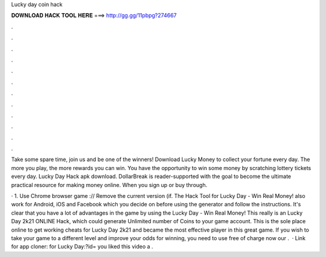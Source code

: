 Lucky day coin hack



𝐃𝐎𝐖𝐍𝐋𝐎𝐀𝐃 𝐇𝐀𝐂𝐊 𝐓𝐎𝐎𝐋 𝐇𝐄𝐑𝐄 ===> http://gg.gg/11pbpg?274667



.



.



.



.



.



.



.



.



.



.



.



.

Take some spare time, join us and be one of the winners! Download Lucky Money to collect your fortune every day. The more you play, the more rewards you can win. You have the opportunity to win some money by scratching lottery tickets every day. Lucky Day Hack apk download. DollarBreak is reader-supported with the goal to become the ultimate practical resource for making money online. When you sign up or buy through.

· 1. Use Chrome browser game :// Remove the current version (if. The Hack Tool for Lucky Day - Win Real Money! also work for Android, iOS and Facebook which you decide on before using the generator and follow the instructions. It's clear that you have a lot of advantages in the game by using the Lucky Day - Win Real Money! This really is an Lucky Day 2k21 ONLINE Hack, which could generate Unlimited number of Coins to your game account. This is the sole place online to get working cheats for Lucky Day 2k21 and became the most effective player in this great game. If you wish to take your game to a different level and improve your odds for winning, you need to use free of charge now our .  · Link for app cloner: for Lucky Day:?id= you liked this video a .
